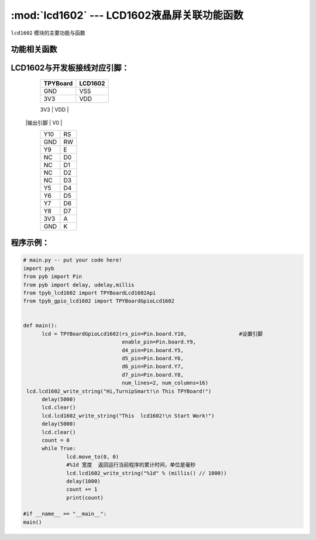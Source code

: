 :mod:`lcd1602` --- LCD1602液晶屏关联功能函数
=============================================

.. module:: lcd1602
   :synopsis: lcd1602液晶屏关联功能函数

``lcd1602`` 模块的主要功能与函数

功能相关函数
----------------------

.. function:: TPYBoardGpioLcd1602(rs_pin,enable_pin,d4_pin,d5_pin,d6_pin,d7_pin,num_lines=2, num_columns=16)

   设置lcd1602引脚与行列最大值

.. function:: clear()

   清屏函数，清除屏幕上显示的所有字符

.. function:: move_to(x, y)

   设置写入地址，x为行位置，y为列位置

.. function:: lcd1602_write_string(string)

   显示函数，输入参数为字符串

LCD1602与开发板接线对应引脚：
--------------------------------

		+------------+---------+
		| TPYBoard   | LCD1602 |
		+============+=========+
		| GND        | VSS     |
		+------------+---------+
		| 3V3        | VDD     |
		+------------+---------+
		| 电位器     |         |
        |输出引脚    | V0      |
		+------------+---------+
		| Y10        | RS      |
		+------------+---------+
		| GND        | RW      |
		+------------+---------+
		| Y9         | E       |
		+------------+---------+
		| NC         | D0      |
		+------------+---------+
		| NC         | D1      |
		+------------+---------+
		| NC         | D2      |
		+------------+---------+
		| NC         | D3      |
		+------------+---------+
		| Y5         | D4      |
		+------------+---------+
		| Y6         | D5      |
		+------------+---------+
		| Y7         | D6      |
		+------------+---------+
		| Y8         | D7      |
		+------------+---------+
		| 3V3        | A       |
		+------------+---------+
		| GND        | K       |
		+------------+---------+

程序示例：
----------

.. code-block:: python

  # main.py -- put your code here!
  import pyb
  from pyb import Pin
  from pyb import delay, udelay,millis
  from tpyb_lcd1602 import TPYBoardLcd1602Api
  from tpyb_gpio_lcd1602 import TPYBoardGpioLcd1602


  def main():
        lcd = TPYBoardGpioLcd1602(rs_pin=Pin.board.Y10,			#设置引脚
                                  enable_pin=Pin.board.Y9,
                                  d4_pin=Pin.board.Y5,
                                  d5_pin=Pin.board.Y6,
                                  d6_pin=Pin.board.Y7,
                                  d7_pin=Pin.board.Y8,
                                  num_lines=2, num_columns=16)
   lcd.lcd1602_write_string("Hi,TurnipSmart!\n This TPYBoard!")
        delay(5000)
        lcd.clear()
        lcd.lcd1602_write_string("This  lcd1602!\n Start Work!")
        delay(5000)
        lcd.clear()
        count = 0
        while True:
                lcd.move_to(0, 0)
                #%1d 宽度  返回运行当前程序的累计时间，单位是毫秒
                lcd.lcd1602_write_string("%1d" % (millis() // 1000))
                delay(1000)
                count += 1
                print(count)

  #if __name__ == "__main__":
  main()